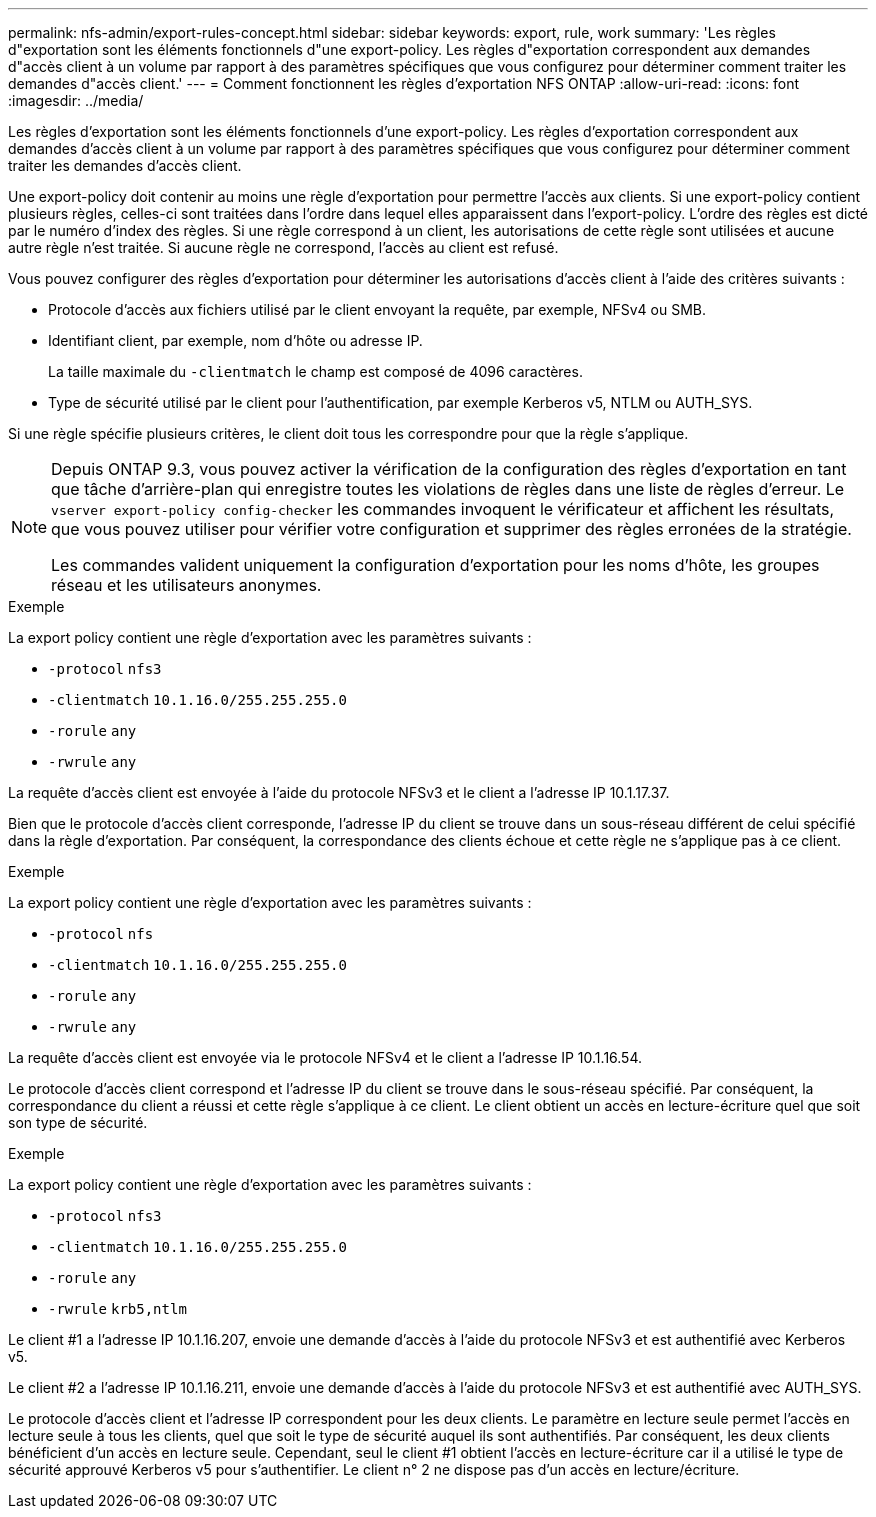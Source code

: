 ---
permalink: nfs-admin/export-rules-concept.html 
sidebar: sidebar 
keywords: export, rule, work 
summary: 'Les règles d"exportation sont les éléments fonctionnels d"une export-policy. Les règles d"exportation correspondent aux demandes d"accès client à un volume par rapport à des paramètres spécifiques que vous configurez pour déterminer comment traiter les demandes d"accès client.' 
---
= Comment fonctionnent les règles d'exportation NFS ONTAP
:allow-uri-read: 
:icons: font
:imagesdir: ../media/


[role="lead"]
Les règles d'exportation sont les éléments fonctionnels d'une export-policy. Les règles d'exportation correspondent aux demandes d'accès client à un volume par rapport à des paramètres spécifiques que vous configurez pour déterminer comment traiter les demandes d'accès client.

Une export-policy doit contenir au moins une règle d'exportation pour permettre l'accès aux clients. Si une export-policy contient plusieurs règles, celles-ci sont traitées dans l'ordre dans lequel elles apparaissent dans l'export-policy. L'ordre des règles est dicté par le numéro d'index des règles. Si une règle correspond à un client, les autorisations de cette règle sont utilisées et aucune autre règle n'est traitée. Si aucune règle ne correspond, l'accès au client est refusé.

Vous pouvez configurer des règles d'exportation pour déterminer les autorisations d'accès client à l'aide des critères suivants :

* Protocole d'accès aux fichiers utilisé par le client envoyant la requête, par exemple, NFSv4 ou SMB.
* Identifiant client, par exemple, nom d'hôte ou adresse IP.
+
La taille maximale du `-clientmatch` le champ est composé de 4096 caractères.

* Type de sécurité utilisé par le client pour l'authentification, par exemple Kerberos v5, NTLM ou AUTH_SYS.


Si une règle spécifie plusieurs critères, le client doit tous les correspondre pour que la règle s'applique.

[NOTE]
====
Depuis ONTAP 9.3, vous pouvez activer la vérification de la configuration des règles d'exportation en tant que tâche d'arrière-plan qui enregistre toutes les violations de règles dans une liste de règles d'erreur. Le `vserver export-policy config-checker` les commandes invoquent le vérificateur et affichent les résultats, que vous pouvez utiliser pour vérifier votre configuration et supprimer des règles erronées de la stratégie.

Les commandes valident uniquement la configuration d'exportation pour les noms d'hôte, les groupes réseau et les utilisateurs anonymes.

====
.Exemple
La export policy contient une règle d'exportation avec les paramètres suivants :

* `-protocol` `nfs3`
* `-clientmatch` `10.1.16.0/255.255.255.0`
* `-rorule` `any`
* `-rwrule` `any`


La requête d'accès client est envoyée à l'aide du protocole NFSv3 et le client a l'adresse IP 10.1.17.37.

Bien que le protocole d'accès client corresponde, l'adresse IP du client se trouve dans un sous-réseau différent de celui spécifié dans la règle d'exportation. Par conséquent, la correspondance des clients échoue et cette règle ne s'applique pas à ce client.

.Exemple
La export policy contient une règle d'exportation avec les paramètres suivants :

* `-protocol` `nfs`
* `-clientmatch` `10.1.16.0/255.255.255.0`
* `-rorule` `any`
* `-rwrule` `any`


La requête d'accès client est envoyée via le protocole NFSv4 et le client a l'adresse IP 10.1.16.54.

Le protocole d'accès client correspond et l'adresse IP du client se trouve dans le sous-réseau spécifié. Par conséquent, la correspondance du client a réussi et cette règle s'applique à ce client. Le client obtient un accès en lecture-écriture quel que soit son type de sécurité.

.Exemple
La export policy contient une règle d'exportation avec les paramètres suivants :

* `-protocol` `nfs3`
* `-clientmatch` `10.1.16.0/255.255.255.0`
* `-rorule` `any`
* `-rwrule` `krb5,ntlm`


Le client #1 a l'adresse IP 10.1.16.207, envoie une demande d'accès à l'aide du protocole NFSv3 et est authentifié avec Kerberos v5.

Le client #2 a l'adresse IP 10.1.16.211, envoie une demande d'accès à l'aide du protocole NFSv3 et est authentifié avec AUTH_SYS.

Le protocole d'accès client et l'adresse IP correspondent pour les deux clients. Le paramètre en lecture seule permet l'accès en lecture seule à tous les clients, quel que soit le type de sécurité auquel ils sont authentifiés. Par conséquent, les deux clients bénéficient d'un accès en lecture seule. Cependant, seul le client #1 obtient l'accès en lecture-écriture car il a utilisé le type de sécurité approuvé Kerberos v5 pour s'authentifier. Le client n° 2 ne dispose pas d'un accès en lecture/écriture.
